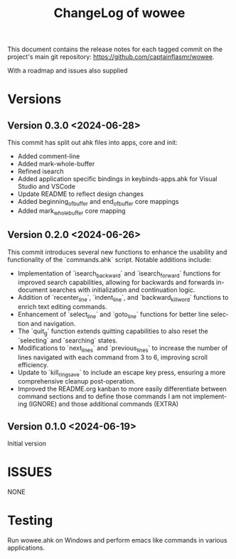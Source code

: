 #+title: ChangeLog of wowee
#+author: James Dyer
#+email: captainflasmr@gmail.com
#+language: en
#+options: ':t toc:nil author:nil email:nil num:nil title:nil
#+todo: TODO DOING | DONE
#+startup: showall

This document contains the release notes for each tagged commit on the
project's main git repository: [[https://github.com/captainflasmr/wowee]].

With a roadmap and issues also supplied

* Versions

** Version 0.3.0 <2024-06-28>

This commit has split out ahk files into apps, core and init:
- Added comment-line
- Added mark-whole-buffer
- Refined isearch
- Added application specific bindings in keybinds-apps.ahk for Visual Studio and VSCode
- Update README to reflect design changes
- Added beginning_of_buffer and end_of_buffer core mappings
- Added mark_whole_buffer core mapping

** Version 0.2.0 <2024-06-26>

This commit introduces several new functions to enhance the usability and
functionality of the `commands.ahk` script. Notable additions include:

- Implementation of `isearch_backward` and `isearch_forward` functions for improved search capabilities, allowing for backwards and forwards in-document searches with initialization and continuation logic.
- Addition of `recenter_line`, `indent_line`, and `backward_kill_word` functions to enrich text editing commands.
- Enhancement of `select_line` and `goto_line` functions for better line selection and navigation.
- The `quit_g` function extends quitting capabilities to also reset the `selecting` and `searching` states.
- Modifications to `next_lines` and `previous_lines` to increase the number of lines navigated with each command from 3 to 6, improving scroll efficiency.
- Update to `kill_ring_save` to include an escape key press, ensuring a more comprehensive cleanup post-operation.
- Improved the README.org kanban to more easily differentiate between command sections and to define those commands I am not implementing (IGNORE) and those additional commands (EXTRA)

** Version 0.1.0 <2024-06-19>

Initial version

* ISSUES

NONE

* Testing

Run wowee.ahk on Windows and perform emacs like commands in various applications.
